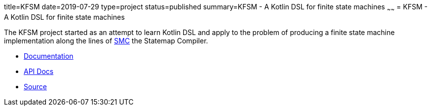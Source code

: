 title=KFSM
date=2019-07-29
type=project
status=published
summary=KFSM - A Kotlin DSL for finite state machines
~~~~~~
= KFSM - A Kotlin DSL for finite state machines

The KFSM project started as an attempt to learn Kotlin DSL and apply to the problem of producing a finite state machine implementation
along the lines of link:http://smc.sourceforge.net/[SMC] the Statemap Compiler.

* link:kfsm/index.html[Documentation]
* link:kfsm/javadoc/kfsm/index.html[API Docs]
* link:https://github.com/open-jumpco/kfsm[Source]


